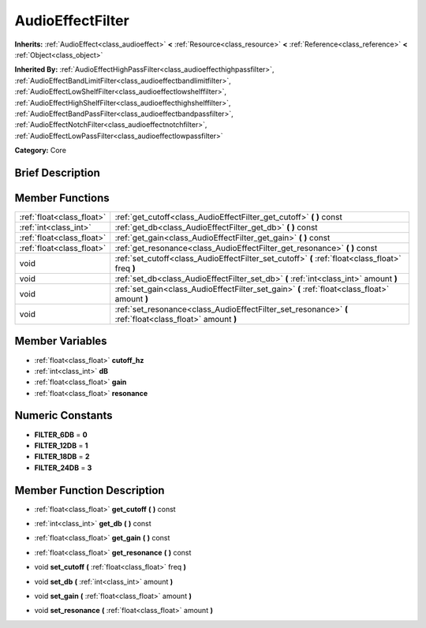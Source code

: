 .. Generated automatically by doc/tools/makerst.py in Godot's source tree.
.. DO NOT EDIT THIS FILE, but the AudioEffectFilter.xml source instead.
.. The source is found in doc/classes or modules/<name>/doc_classes.

.. _class_AudioEffectFilter:

AudioEffectFilter
=================

**Inherits:** :ref:`AudioEffect<class_audioeffect>` **<** :ref:`Resource<class_resource>` **<** :ref:`Reference<class_reference>` **<** :ref:`Object<class_object>`

**Inherited By:** :ref:`AudioEffectHighPassFilter<class_audioeffecthighpassfilter>`, :ref:`AudioEffectBandLimitFilter<class_audioeffectbandlimitfilter>`, :ref:`AudioEffectLowShelfFilter<class_audioeffectlowshelffilter>`, :ref:`AudioEffectHighShelfFilter<class_audioeffecthighshelffilter>`, :ref:`AudioEffectBandPassFilter<class_audioeffectbandpassfilter>`, :ref:`AudioEffectNotchFilter<class_audioeffectnotchfilter>`, :ref:`AudioEffectLowPassFilter<class_audioeffectlowpassfilter>`

**Category:** Core

Brief Description
-----------------



Member Functions
----------------

+----------------------------+------------------------------------------------------------------------------------------------------------+
| :ref:`float<class_float>`  | :ref:`get_cutoff<class_AudioEffectFilter_get_cutoff>`  **(** **)** const                                   |
+----------------------------+------------------------------------------------------------------------------------------------------------+
| :ref:`int<class_int>`      | :ref:`get_db<class_AudioEffectFilter_get_db>`  **(** **)** const                                           |
+----------------------------+------------------------------------------------------------------------------------------------------------+
| :ref:`float<class_float>`  | :ref:`get_gain<class_AudioEffectFilter_get_gain>`  **(** **)** const                                       |
+----------------------------+------------------------------------------------------------------------------------------------------------+
| :ref:`float<class_float>`  | :ref:`get_resonance<class_AudioEffectFilter_get_resonance>`  **(** **)** const                             |
+----------------------------+------------------------------------------------------------------------------------------------------------+
| void                       | :ref:`set_cutoff<class_AudioEffectFilter_set_cutoff>`  **(** :ref:`float<class_float>` freq  **)**         |
+----------------------------+------------------------------------------------------------------------------------------------------------+
| void                       | :ref:`set_db<class_AudioEffectFilter_set_db>`  **(** :ref:`int<class_int>` amount  **)**                   |
+----------------------------+------------------------------------------------------------------------------------------------------------+
| void                       | :ref:`set_gain<class_AudioEffectFilter_set_gain>`  **(** :ref:`float<class_float>` amount  **)**           |
+----------------------------+------------------------------------------------------------------------------------------------------------+
| void                       | :ref:`set_resonance<class_AudioEffectFilter_set_resonance>`  **(** :ref:`float<class_float>` amount  **)** |
+----------------------------+------------------------------------------------------------------------------------------------------------+

Member Variables
----------------

- :ref:`float<class_float>` **cutoff_hz**
- :ref:`int<class_int>` **dB**
- :ref:`float<class_float>` **gain**
- :ref:`float<class_float>` **resonance**

Numeric Constants
-----------------

- **FILTER_6DB** = **0**
- **FILTER_12DB** = **1**
- **FILTER_18DB** = **2**
- **FILTER_24DB** = **3**

Member Function Description
---------------------------

.. _class_AudioEffectFilter_get_cutoff:

- :ref:`float<class_float>`  **get_cutoff**  **(** **)** const

.. _class_AudioEffectFilter_get_db:

- :ref:`int<class_int>`  **get_db**  **(** **)** const

.. _class_AudioEffectFilter_get_gain:

- :ref:`float<class_float>`  **get_gain**  **(** **)** const

.. _class_AudioEffectFilter_get_resonance:

- :ref:`float<class_float>`  **get_resonance**  **(** **)** const

.. _class_AudioEffectFilter_set_cutoff:

- void  **set_cutoff**  **(** :ref:`float<class_float>` freq  **)**

.. _class_AudioEffectFilter_set_db:

- void  **set_db**  **(** :ref:`int<class_int>` amount  **)**

.. _class_AudioEffectFilter_set_gain:

- void  **set_gain**  **(** :ref:`float<class_float>` amount  **)**

.. _class_AudioEffectFilter_set_resonance:

- void  **set_resonance**  **(** :ref:`float<class_float>` amount  **)**


